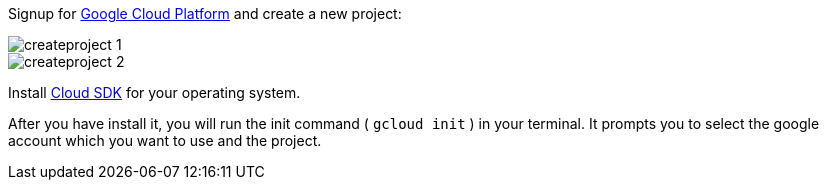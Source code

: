 Signup for https://cloud.google.com[Google Cloud Platform] and create a new project:

image::createproject_1.png[]
image::createproject_2.png[]

Install https://cloud.google.com/sdk/downloads[Cloud SDK] for your operating system.

After you have install it, you will run the init command ( `gcloud init` ) in your terminal. It prompts you to select
the google account which you want to use and the project. 
